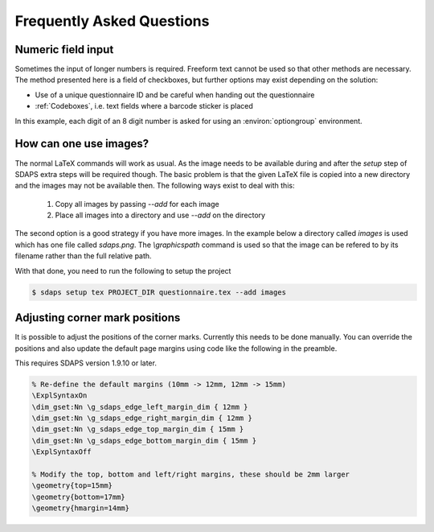 Frequently Asked Questions
==========================

Numeric field input
-------------------

Sometimes the input of longer numbers is required. Freeform text cannot be used
so that other methods are necessary. The method presented here is a field of
checkboxes, but further options may exist depending on the solution:

* Use of a unique questionnaire ID and be careful when handing out the questionnaire
* :ref:`Codeboxes`, i.e. text fields where a barcode sticker is placed

In this example, each digit of an 8 digit number is asked for using an
:environ:`optiongroup` environment.

.. sdaps:: Using optiongroup to input longer numbers
    :sdapsclassic:

    \begin{optiongroup}[vertical]{Please enter the 8 digit number}
      % Set the value as it would be 1 based otherwise, so we can just
      % use it directly from the data export
      \choice[val=0]{0}
      \choice[val=1]{1}
      \choice[val=2]{2}
      \choice[val=3]{3}
      \choice[val=4]{4}
      \choice[val=5]{5}
      \choice[val=6]{6}
      \choice[val=7]{7}
      \choice[val=8]{8}
      \choice[val=9]{9}
      \question[text=d1]{$\bigsqcup$}
      \question[text=d2]{$\bigsqcup$}
      \question[text=d3]{$\bigsqcup$}
      \question[text=d4]{$\bigsqcup$}
      \question[text=d5]{$\bigsqcup$}
      \question[text=d6]{$\bigsqcup$}
      \question[text=d7]{$\bigsqcup$}
      \question[text=d8]{$\bigsqcup$}
    \end{optiongroup}


How can one use images?
-----------------------

The normal LaTeX commands will work as usual. As the image needs to be
available during and after the `setup` step of SDAPS extra steps will be
required though. The basic problem is that the given LaTeX file is copied
into a new directory and the images may not be available then. The following
ways exist to deal with this:

 1. Copy all images by passing `\--add` for each image
 2. Place all images into a directory and use `\--add` on the directory

The second option is a good strategy if you have more images. In the example
below a directory called `images` is used which has one file called `sdaps.png`.
The `\\graphicspath` command is used so that the image can be refered to by its
filename rather than the full relative path.

.. sdaps:: Using `graphicx` together with `\graphicspath` to place images into a subdirectory
    :sdapsclassic:
    :preamble:
         \usepackage{graphicx}
         % Do not add a leading ./ as that will cause issues under some conditions!
         \graphicspath{{images/}}

    The SDAPS logo for the website is \raisebox{-0.8cm}{\includegraphics[width=2cm]{sdaps.png}}.

With that done, you need to run the following to setup the project

.. code-block:: shell

    $ sdaps setup tex PROJECT_DIR questionnaire.tex --add images

Adjusting corner mark positions
-------------------------------

It is possible to adjust the positions of the corner marks. Currently this
needs to be done manually. You can override the positions and also update
the default page margins using code like the following in the preamble.

This requires SDAPS version 1.9.10 or later.

.. code-block:: tex

    % Re-define the default margins (10mm -> 12mm, 12mm -> 15mm)
    \ExplSyntaxOn
    \dim_gset:Nn \g_sdaps_edge_left_margin_dim { 12mm }
    \dim_gset:Nn \g_sdaps_edge_right_margin_dim { 12mm }
    \dim_gset:Nn \g_sdaps_edge_top_margin_dim { 15mm }
    \dim_gset:Nn \g_sdaps_edge_bottom_margin_dim { 15mm }
    \ExplSyntaxOff

    % Modify the top, bottom and left/right margins, these should be 2mm larger
    \geometry{top=15mm}
    \geometry{bottom=17mm}
    \geometry{hmargin=14mm}


